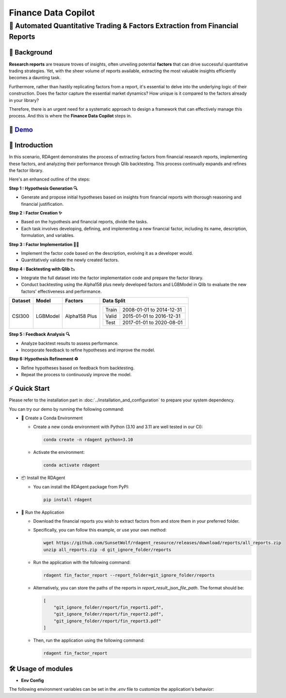.. _data_copilot_fin:

=====================
Finance Data Copilot
=====================


**🤖 Automated Quantitative Trading & Factors Extraction from Financial Reports**
---------------------------------------------------------------------------------

📖 Background
~~~~~~~~~~~~~~
**Research reports** are treasure troves of insights, often unveiling potential **factors** that can drive successful quantitative trading strategies. 
Yet, with the sheer volume of reports available, extracting the most valuable insights efficiently becomes a daunting task.

Furthermore, rather than hastily replicating factors from a report, it's essential to delve into the underlying logic of their construction. 
Does the factor capture the essential market dynamics? How unique is it compared to the factors already in your library?

Therefore, there is an urgent need for a systematic approach to design a framework that can effectively manage this process. 
And this is where the **Finance Data Copilot** steps in.


🎥 `Demo <https://rdagent.azurewebsites.net/report_factor>`_
~~~~~~~~~~~~~~~~~~~~~~~~~~~~~~~~~~~~~~~~~~~~~~~~~~~~~~~~~~~~

.. raw:: html

    <div style="display: flex; justify-content: center; align-items: center;">
      <video width="600" controls>
        <source src="https://rdagent.azurewebsites.net/media/7b14b2bd3d8771da9cf7eb799b6d96729cec3d35c8d4f68060f3e2fd.mp4" type="video/mp4">
        Your browser does not support the video tag.
      </video>
    </div>


🌟 Introduction
~~~~~~~~~~~~~~~~
In this scenario, RDAgent demonstrates the process of extracting factors from financial research reports, implementing these factors, and analyzing their performance through Qlib backtesting. 
This process continually expands and refines the factor library.

Here's an enhanced outline of the steps:

**Step 1 : Hypothesis Generation 🔍**

- Generate and propose initial hypotheses based on insights from financial reports with thorough reasoning and financial justification.

**Step 2 : Factor Creation ✨**

- Based on the hypothesis and financial reports, divide the tasks. 
- Each task involves developing, defining, and implementing a new financial factor, including its name, description, formulation, and variables.

**Step 3 : Factor Implementation 👨‍💻**

- Implement the factor code based on the description, evolving it as a developer would.
- Quantitatively validate the newly created factors.

**Step 4 : Backtesting with Qlib 📉**

- Integrate the full dataset into the factor implementation code and prepare the factor library.
- Conduct backtesting using the Alpha158 plus newly developed factors and LGBModel in Qlib to evaluate the new factors' effectiveness and performance.

+----------------+------------+----------------+----------------------------------------------------+
| Dataset        | Model      | Factors        | Data Split                                         |
+================+============+================+====================================================+
| CSI300         | LGBModel   | Alpha158 Plus  | +-----------+--------------------------+           |
|                |            |                | | Train     | 2008-01-01 to 2014-12-31 |           |
|                |            |                | +-----------+--------------------------+           |
|                |            |                | | Valid     | 2015-01-01 to 2016-12-31 |           |
|                |            |                | +-----------+--------------------------+           |
|                |            |                | | Test      | 2017-01-01 to 2020-08-01 |           |
|                |            |                | +-----------+--------------------------+           |
+----------------+------------+----------------+----------------------------------------------------+

**Step 5 : Feedback Analysis 🔍**

- Analyze backtest results to assess performance.
- Incorporate feedback to refine hypotheses and improve the model.

**Step 6 :Hypothesis Refinement ♻️**

- Refine hypotheses based on feedback from backtesting.
- Repeat the process to continuously improve the model.

⚡ Quick Start
~~~~~~~~~~~~~~~~~

Please refer to the installation part in :doc:`../installation_and_configuration` to prepare your system dependency.

You can try our demo by running the following command:

- 🐍 Create a Conda Environment
    
  - Create a new conda environment with Python (3.10 and 3.11 are well tested in our CI):
    
    .. code-block:: sh
    
        conda create -n rdagent python=3.10

  - Activate the environment:

    .. code-block:: sh

        conda activate rdagent

- 📦 Install the RDAgent
  
  - You can install the RDAgent package from PyPI:

    .. code-block:: sh

        pip install rdagent

- 🚀 Run the Application
    
  - Download the financial reports you wish to extract factors from and store them in your preferred folder.

  - Specifically, you can follow this example, or use your own method:

    .. code-block:: sh

        wget https://github.com/SunsetWolf/rdagent_resource/releases/download/reports/all_reports.zip
        unzip all_reports.zip -d git_ignore_folder/reports

  - Run the application with the following command:

    .. code-block:: sh

        rdagent fin_factor_report --report_folder=git_ignore_folder/reports

  - Alternatively, you can store the paths of the reports in `report_result_json_file_path`. The format should be:

    .. code-block:: json

        [
            "git_ignore_folder/report/fin_report1.pdf",
            "git_ignore_folder/report/fin_report2.pdf",
            "git_ignore_folder/report/fin_report3.pdf"
        ]

  - Then, run the application using the following command:

    .. code-block:: sh

        rdagent fin_factor_report

🛠️ Usage of modules
~~~~~~~~~~~~~~~~~~~~~

.. _Env Config: 

- **Env Config**

The following environment variables can be set in the `.env` file to customize the application's behavior:

.. autopydantic_settings:: rdagent.app.qlib_rd_loop.conf.FactorFromReportPropSetting
    :settings-show-field-summary: False
    :show-inheritance:
    :exclude-members: Config

.. autopydantic_settings:: rdagent.components.coder.factor_coder.config.FactorCoSTEERSettings
    :settings-show-field-summary: False
    :members: coder_use_cache, data_folder, data_folder_debug, file_based_execution_timeout, select_method, select_threshold, max_loop, knowledge_base_path, new_knowledge_base_path
    :exclude-members: Config, python_bin, fail_task_trial_limit, v1_query_former_trace_limit, v1_query_similar_success_limit, v2_query_component_limit, v2_query_error_limit, v2_query_former_trace_limit, v2_error_summary, v2_knowledge_sampler
    :no-index:
